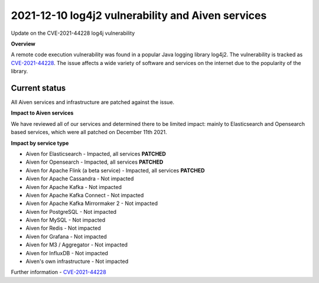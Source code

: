 2021-12-10 log4j2 vulnerability and Aiven services
==================================================

Update on the CVE-2021-44228 log4j vulnerability


**Overview**

A remote code execution vulnerability was found in a popular Java logging library log4j2. The vulnerability is tracked as `CVE-2021-44228 <https://cve.mitre.org/cgi-bin/cvename.cgi?name=CVE-2021-44228>`_. The issue affects a wide variety of software and services on the internet due to the popularity of the library.

Current status
''''''''''''''

All Aiven services and infrastructure are patched against the issue.

**Impact to Aiven services**

We have reviewed all of our services and determined there to be limited impact: mainly to Elasticsearch and Opensearch based services, which were all patched on December 11th 2021.

**Impact by service type**

- Aiven for Elasticsearch - Impacted, all services **PATCHED**

- Aiven for Opensearch - Impacted, all services **PATCHED**

- Aiven for Apache Flink (a beta service) - Impacted, all services **PATCHED**

- Aiven for Apache Cassandra - Not impacted

- Aiven for Apache Kafka - Not impacted

- Aiven for Apache Kafka Connect - Not impacted

- Aiven for Apache Kafka Mirrormaker 2 - Not impacted

- Aiven for PostgreSQL - Not impacted

- Aiven for MySQL - Not impacted

- Aiven for Redis - Not impacted

- Aiven for Grafana - Not impacted

- Aiven for M3 / Aggregator - Not impacted

- Aiven for InfluxDB - Not impacted

- Aiven's own infrastructure - Not impacted

Further information
- `CVE-2021-44228 <https://cve.mitre.org/cgi-bin/cvename.cgi?name=CVE-2021-44228>`_

